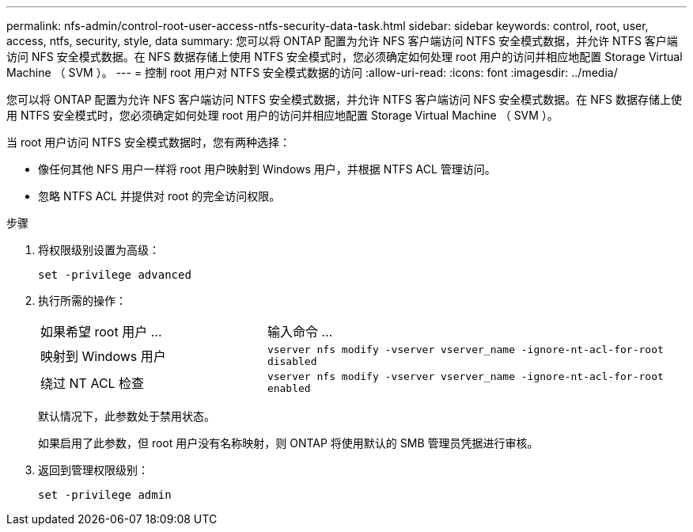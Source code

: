 ---
permalink: nfs-admin/control-root-user-access-ntfs-security-data-task.html 
sidebar: sidebar 
keywords: control, root, user, access, ntfs, security, style, data 
summary: 您可以将 ONTAP 配置为允许 NFS 客户端访问 NTFS 安全模式数据，并允许 NTFS 客户端访问 NFS 安全模式数据。在 NFS 数据存储上使用 NTFS 安全模式时，您必须确定如何处理 root 用户的访问并相应地配置 Storage Virtual Machine （ SVM ）。 
---
= 控制 root 用户对 NTFS 安全模式数据的访问
:allow-uri-read: 
:icons: font
:imagesdir: ../media/


[role="lead"]
您可以将 ONTAP 配置为允许 NFS 客户端访问 NTFS 安全模式数据，并允许 NTFS 客户端访问 NFS 安全模式数据。在 NFS 数据存储上使用 NTFS 安全模式时，您必须确定如何处理 root 用户的访问并相应地配置 Storage Virtual Machine （ SVM ）。

当 root 用户访问 NTFS 安全模式数据时，您有两种选择：

* 像任何其他 NFS 用户一样将 root 用户映射到 Windows 用户，并根据 NTFS ACL 管理访问。
* 忽略 NTFS ACL 并提供对 root 的完全访问权限。


.步骤
. 将权限级别设置为高级：
+
`set -privilege advanced`

. 执行所需的操作：
+
[cols="35,65"]
|===


| 如果希望 root 用户 ... | 输入命令 ... 


 a| 
映射到 Windows 用户
 a| 
`vserver nfs modify -vserver vserver_name -ignore-nt-acl-for-root disabled`



 a| 
绕过 NT ACL 检查
 a| 
`vserver nfs modify -vserver vserver_name -ignore-nt-acl-for-root enabled`

|===
+
默认情况下，此参数处于禁用状态。

+
如果启用了此参数，但 root 用户没有名称映射，则 ONTAP 将使用默认的 SMB 管理员凭据进行审核。

. 返回到管理权限级别：
+
`set -privilege admin`


